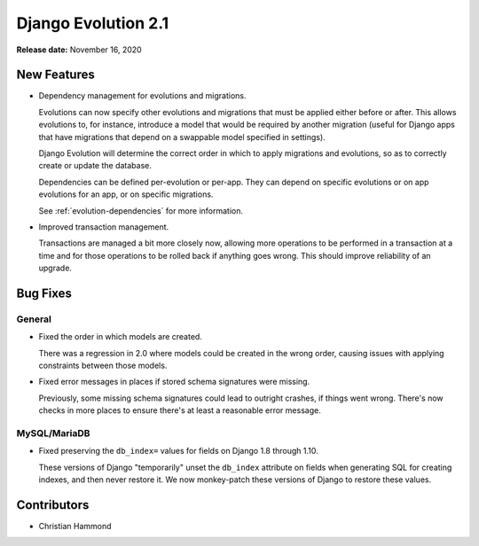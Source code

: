 ====================
Django Evolution 2.1
====================

**Release date:** November 16, 2020


New Features
============

* Dependency management for evolutions and migrations.

  Evolutions can now specify other evolutions and migrations that must be
  applied either before or after. This allows evolutions to, for instance,
  introduce a model that would be required by another migration (useful for
  Django apps that have migrations that depend on a swappable model specified
  in settings).

  Django Evolution will determine the correct order in which to apply
  migrations and evolutions, so as to correctly create or update the database.

  Dependencies can be defined per-evolution or per-app. They can depend on
  specific evolutions or on app evolutions for an app, or on specific
  migrations.

  See :ref:`evolution-dependencies` for more information.

* Improved transaction management.

  Transactions are managed a bit more closely now, allowing more operations to
  be performed in a transaction at a time and for those operations to be
  rolled back if anything goes wrong. This should improve reliability of an
  upgrade.


Bug Fixes
=========

General
-------

* Fixed the order in which models are created.

  There was a regression in 2.0 where models could be created in the wrong
  order, causing issues with applying constraints between those models.

* Fixed error messages in places if stored schema signatures were missing.

  Previously, some missing schema signatures could lead to outright crashes,
  if things went wrong. There's now checks in more places to ensure there's
  at least a reasonable error message.


MySQL/MariaDB
-------------

* Fixed preserving the ``db_index=`` values for fields on Django 1.8 through
  1.10.

  These versions of Django "temporarily" unset the ``db_index`` attribute on
  fields when generating SQL for creating indexes, and then never restore it.
  We now monkey-patch these versions of Django to restore these values.


Contributors
============

* Christian Hammond
